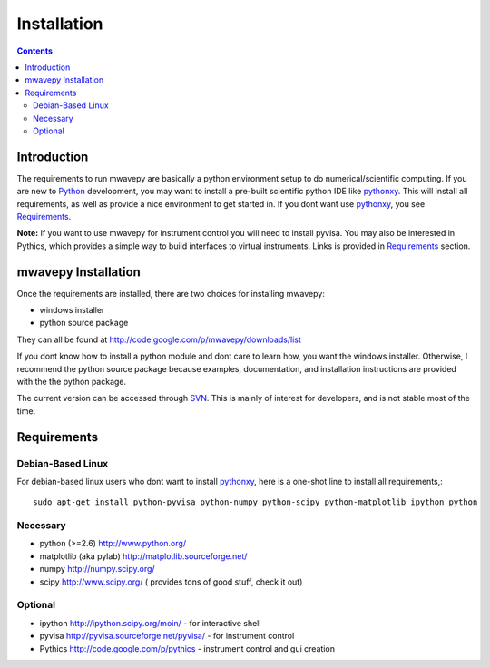 .. _installation:

****************
Installation
****************
.. contents::

Introduction
-----------------

The requirements to run mwavepy are basically a python environment setup to do numerical/scientific computing. If you are new to  Python_ development, you may want to install a pre-built scientific python IDE like pythonxy_. This will install all requirements, as well as provide a nice environment to get started in. If you dont want use pythonxy_, you see `Requirements`_.

**Note:** If you want to use mwavepy for instrument control you will need to install pyvisa. You may also be interested in Pythics, which provides a simple way to build interfaces to virtual instruments. Links is provided in `Requirements`_ section. 

mwavepy Installation 
-----------------------------

Once the requirements are installed, there are two choices for installing mwavepy:

*    windows installer
*   python source package 

They can all be found at http://code.google.com/p/mwavepy/downloads/list

If you dont know how to install a python module and dont care to learn how, you want the windows installer. Otherwise, I recommend the python source package because examples, documentation, and installation instructions are provided with the the python package.

The current version can be accessed through `SVN <http://code.google.com/p/mwavepy/source/checkout>`_. This is mainly of interest for developers, and is not stable most of the time.




Requirements
------------

Debian-Based Linux
======================

For debian-based linux users who dont want to install pythonxy_, here is a one-shot line to install all requirements,::

	sudo apt-get install python-pyvisa python-numpy python-scipy python-matplotlib ipython python


Necessary
=============

*    python (>=2.6) http://www.python.org/
*    matplotlib (aka pylab) http://matplotlib.sourceforge.net/
*    numpy http://numpy.scipy.org/
*    scipy http://www.scipy.org/ ( provides tons of good stuff, check it out) 

Optional
==========

*    ipython http://ipython.scipy.org/moin/ - for interactive shell
*    pyvisa http://pyvisa.sourceforge.net/pyvisa/ - for instrument control
*    Pythics http://code.google.com/p/pythics - instrument control and gui creation 


.. _Python: http://www.python.org/
.. _pythonxy: http://code.google.com/p/pythonxy/
